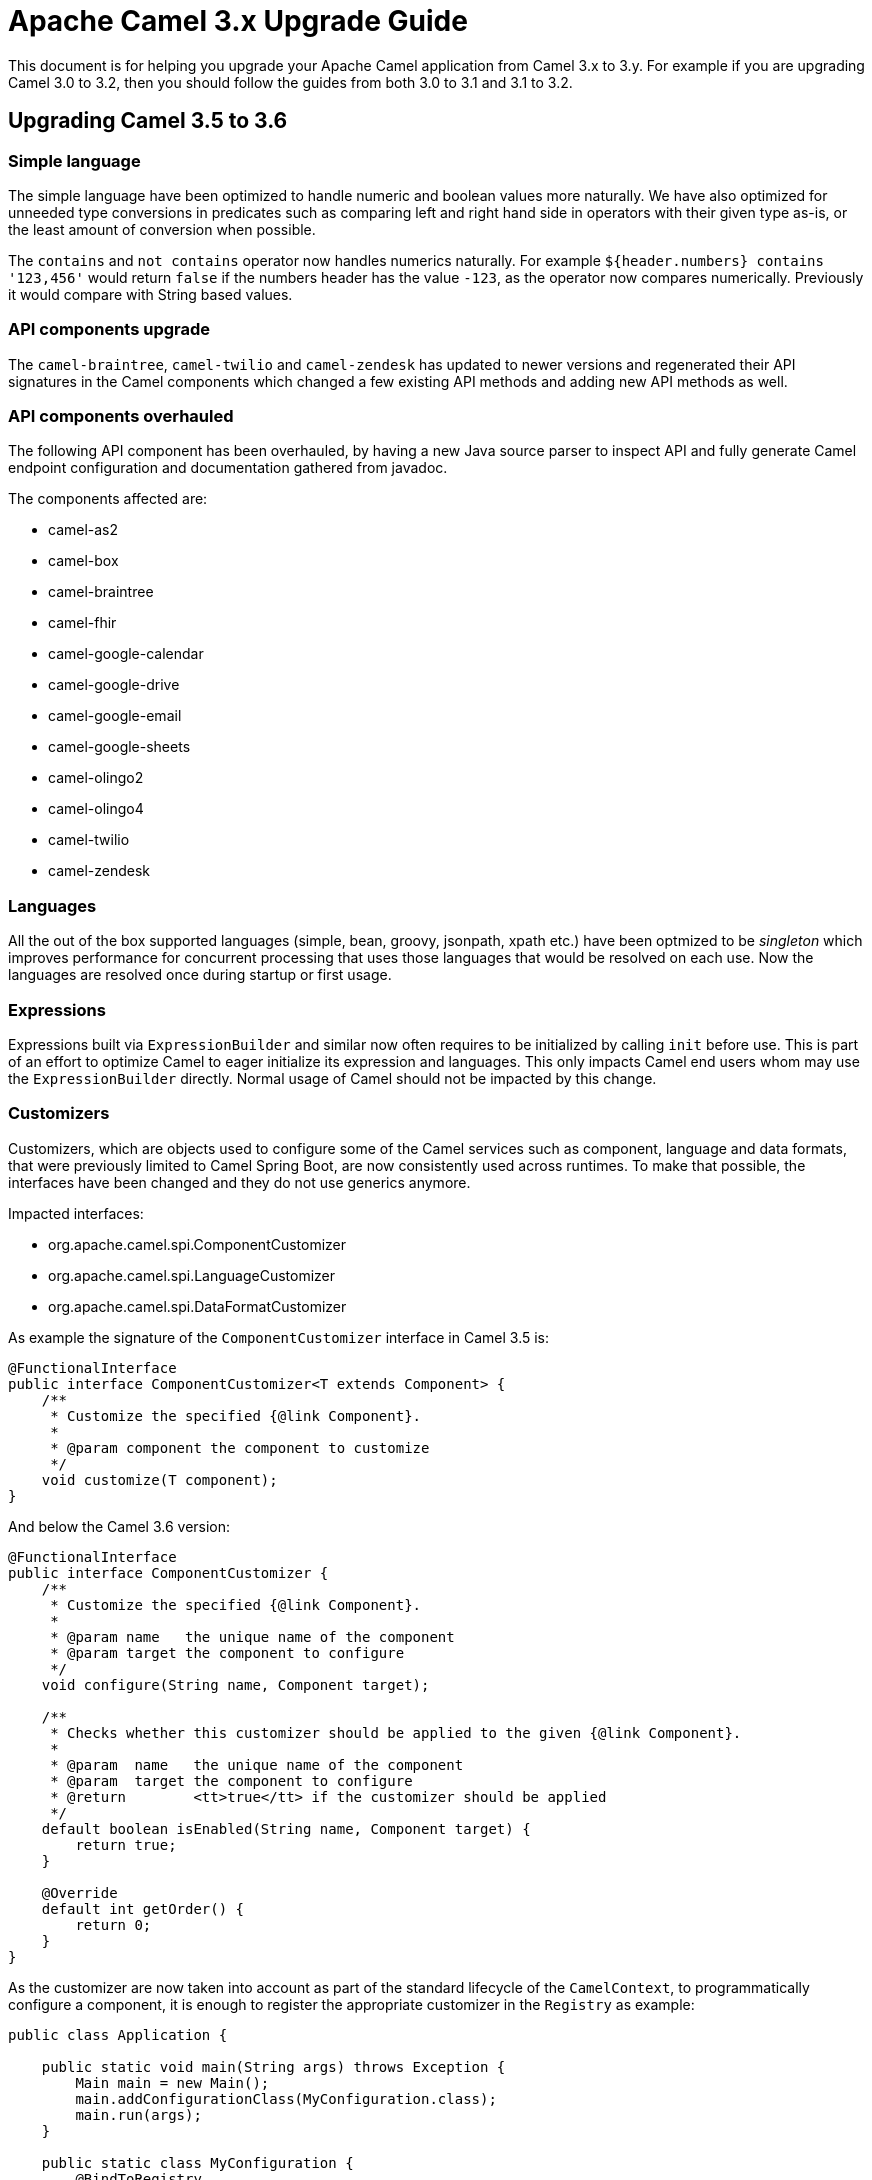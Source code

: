 = Apache Camel 3.x Upgrade Guide

This document is for helping you upgrade your Apache Camel application
from Camel 3.x to 3.y. For example if you are upgrading Camel 3.0 to 3.2, then you should follow the guides
from both 3.0 to 3.1 and 3.1 to 3.2.

== Upgrading Camel 3.5 to 3.6

=== Simple language

The simple language have been optimized to handle numeric and boolean values more naturally.
We have also optimized for unneeded type conversions in predicates such as comparing left and right hand side in operators
with their given type as-is, or the least amount of conversion when possible.

The `contains` and `not contains` operator now handles numerics naturally. For example `${header.numbers} contains '123,456'`
would return `false` if the numbers header has the value `-123`, as the operator now compares numerically. Previously it
would compare with String based values.

=== API components upgrade

The `camel-braintree`, `camel-twilio` and `camel-zendesk` has updated to newer versions and regenerated their API
signatures in the Camel components which changed a few existing API methods and adding new API methods as well.

=== API components overhauled

The following API component has been overhauled, by having a new Java source parser to inspect API and fully generate
Camel endpoint configuration and documentation gathered from javadoc.

The components affected are:

- camel-as2
- camel-box
- camel-braintree
- camel-fhir
- camel-google-calendar
- camel-google-drive
- camel-google-email
- camel-google-sheets
- camel-olingo2
- camel-olingo4
- camel-twilio
- camel-zendesk

=== Languages

All the out of the box supported languages (simple, bean, groovy, jsonpath, xpath etc.) have been optmized to be _singleton_
which improves performance for concurrent processing that uses those languages that would be resolved on each use.
Now the languages are resolved once during startup or first usage.

=== Expressions

Expressions built via `ExpressionBuilder` and similar now often requires to be initialized by calling `init` before use.
This is part of an effort to optimize Camel to eager initialize its expression and languages.
This only impacts Camel end users whom may use the `ExpressionBuilder` directly.
Normal usage of Camel should not be impacted by this change.

=== Customizers

Customizers, which are objects used to configure some of the Camel services such as component, language and data formats, that were previously limited to Camel Spring Boot, are now consistently used across runtimes.
To make that possible, the interfaces have been changed and they do not use generics anymore.

Impacted interfaces:

* org.apache.camel.spi.ComponentCustomizer
* org.apache.camel.spi.LanguageCustomizer
* org.apache.camel.spi.DataFormatCustomizer

As example the signature of the `ComponentCustomizer` interface in Camel 3.5 is:

[source,java]
----
@FunctionalInterface
public interface ComponentCustomizer<T extends Component> {
    /**
     * Customize the specified {@link Component}.
     *
     * @param component the component to customize
     */
    void customize(T component);
}
----

And below the Camel 3.6 version:

[source,java]
----
@FunctionalInterface
public interface ComponentCustomizer {
    /**
     * Customize the specified {@link Component}.
     *
     * @param name   the unique name of the component
     * @param target the component to configure
     */
    void configure(String name, Component target);

    /**
     * Checks whether this customizer should be applied to the given {@link Component}.
     *
     * @param  name   the unique name of the component
     * @param  target the component to configure
     * @return        <tt>true</tt> if the customizer should be applied
     */
    default boolean isEnabled(String name, Component target) {
        return true;
    }

    @Override
    default int getOrder() {
        return 0;
    }
}
----

As the customizer are now taken into account as part of the standard lifecycle of the `CamelContext`, to programmatically configure a component, it is enough to register the appropriate customizer in the `Registry` as example:

[source,java]
----
public class Application {

    public static void main(String args) throws Exception {
        Main main = new Main();
        main.addConfigurationClass(MyConfiguration.class);
        main.run(args);
    }

    public static class MyConfiguration {
        @BindToRegistry
        public ComponentCustomizer logCustomizer() {
            // Use a fluent Component Customizer builder to ease the process of creating an customizer.
            return ComponentCustomizer.builder(LogComponent.class)
                    .build(component -> component.setExchangeFormatter(new DefaultExchangeFormatter()));
        }
    }
}
----

[NOTE]
====
As a consequence of this change, the Camel Spring Boot starters have been amended to use Customizers instead of creating instances of components, languages or data formats.
====

=== Component Verifiers

Camel components which provides `ComponentVerifierExtension` should have `camel-core-catalog` added as dependency at runtime, if the verifier are in use.
You will see an exception about `camel-core-catalog` not found on classpath otherwise.

=== SendDynamicAware

The API in `org.apache.camel.spi.SendDynamicAware` has changed and any custom implementations must be updated accordingly.
There is a new abstract `org.apache.camel.support.component.SendDynamicAwareSupport` class which can be used as base for custom implementations.

=== Camel Caffeine

To configure the component to use a pre-configured cache, it is not more required to use the now removed `cache` option as the component perorm a look-up from the registry based on the `cacheName` URI param.

As example, the following code:

[source,java]
----
.to("caffeine-cache://cache?cache=#myCache&action=PUT&key=1")
----

Should eb replaced by:

[source,java]
----
.to("caffeine-cache://myCache?action=PUT&key=1")
----

=== Camel Karaf

The following features has been removed due they become not compatible with OSGi: `camel-atmosphere-websocket`.

=== CamelFileDataSource

Class `CamelFileDataSource` has moved from `camel-http-common` in package `org.apache.camel.http.common` to `camel-attachments` package `org.apache.camel.attachment.CamelFileDataSource`.

If your code directly depends on this class, you will need to update the package reference to the new location.

=== Message History

When message history is enabled then there is a slight performance overhead as the history data is now stored
in a `java.util.concurrent.CopyOnWriteArrayList` due to the need of being thread safe.

=== Default limit set on decompressed file size

From Apache Camel 3.6.0, a default limit is enforced on the maximum size of a decompressed file, to prevent possible denial of service attacks.
This applies to the camel-zipfile and camel-tarfile data formats. This can be configured as follows:

[source,java]
----
ZipFileDataFormat maxDecompressedSizeZip = new ZipFileDataFormat();
maxDecompressedSizeZip.setMaxDecompressedSize(100000000000L);
.unmarshal(maxDecompressedSizeZip)
----

The default value if not specified corresponds to 1 gigabyte. An IOException will be thrown if the decompressed size exceeds this amount.
Set to -1 to disable setting a maximum decompressed size.
